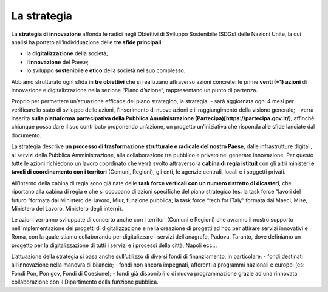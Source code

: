 La strategia
=============

La **strategia di innovazione** affonda le radici negli Obiettivi di Sviluppo Sostenibile (SDGs) delle Nazioni Unite, la cui analisi ha portato all’individuazione delle **tre sfide principali**: 

- la **digitalizzazione** della società;
- l’**innovazione** del Paese;
- lo sviluppo **sostenibile e etico** della società nel suo complesso. 
 
Abbiamo strutturato ogni sfida in **tre obiettivi** che si realizzano attraverso azioni concrete: le prime **venti (+1) azioni** di innovazione e digitalizzazione nella sezione “Piano d’azione”, rappresentano un punto di partenza.

Proprio per permettere un’attuazione efficace del piano strategico, la strategia:
- sarà aggiornata ogni 4 mesi per verificare lo stato di sviluppo delle azioni, l’inserimento di nuove azioni e il raggiungimento della visione generale;
- verrà inserita **sulla piattaforma partecipativa della Pubblica Amministrazione (Partecipa)[https://partecipa.gov.it/]**, affinchè chiunque possa dare il suo contributo proponendo un’azione, un progetto un’iniziativa che risponda alle sfide lanciate dal documento. 

La strategia descrive **un processo di trasformazione strutturale e radicale del nostro Paese**, dalle infrastrutture digitali, ai servizi della Pubblica Amministrazione, alla collaborazione tra pubblico e privato nel generare innovazione. Per questo tutte le azioni richiedono un lavoro coordinato che verrà svolto attraverso la **cabina di regia istituit** con gli altri ministeri **e tavoli di coordinamento con i territori** (Comuni, Regioni), gli enti, le agenzie centrali, locali e i soggetti privati. 

All’interno della cabina di regia sono già nate delle **task force verticali con un numero ristretto di dicasteri**, che
riportano alla cabina di regia e che si occupano di azioni specifiche del piano strategico (es: la task force “lavori del futuro ”formata dal Ministero del lavoro, Miur, funzione pubblica; la task force “tech for ITaly” formata dal Maeci, Mise, Ministero del Lavoro, Ministero degli interni).

Le azioni verranno sviluppate di concerto anche con i territori (Comuni e Regioni) che avranno il nostro supporto nell’implementazione dei progetti di digitalizzazione e nella creazione di progetti ad hoc per attirare servizi innovativi e  
Roma, con la quale stiamo collaborando per digitalizzare i servizi dell’anagrafe, Padova, Taranto, dove definiamo un
progetto per la digitalizzazione di tutti i servizi e i processi della città, Napoli ecc... 

L’attuazione della strategia si basa anche sull’utilizzo di diversi fondi di finanziamento, in particolare: 
- fondi destinati all’innovazione nella manovra di bilancio; 
- fondi non ancora impegnati, afferenti a programmi nazionali e europei (es: Fondi Pon, Pon gov, Fondi di Coesione);
- fondi già disponibili o di nuova programmazione grazie ad una rinnovata collaborazione con il Dipartimento della funzione pubblica. 
